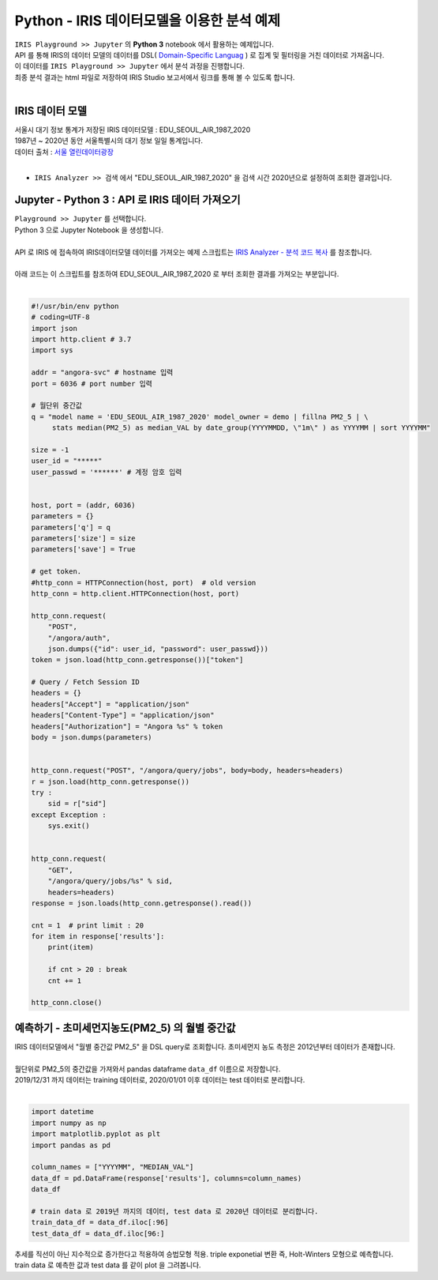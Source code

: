 Python - IRIS 데이터모델을 이용한 분석 예제 
=============================================================================


| ``IRIS Playground >> Jupyter`` 의 **Python 3** notebook 에서 활용하는 예제입니다.
| API 를 통해 IRIS의 데이터 모델의 데이터를 DSL( `Domain-Specific Languag <http://docs.iris.tools/manual/IRIS-Manual/IRIS-Discovery-Middleware/index.html#iris-discovery-middleware-service>`__ ) 로 집계 및 필터링을 거친 데이터로 가져옵니다.
| 이 데이터를 ``IRIS Playground >> Jupyter`` 에서 분석 과정을 진행합니다.
| 최종 분석 결과는 html 파일로 저장하여  IRIS Studio 보고서에서 링크를 통해 볼 수 있도록 합니다.
|

----------------------------------------------
IRIS 데이터 모델
----------------------------------------------

| 서울시 대기 정보 통계가 저장된 IRIS 데이터모델  : EDU_SEOUL_AIR_1987_2020
| 1987년 ~ 2020년 동안 서울특별시의 대기 정보 일일 통계입니다.
| 데이터 출처 : `서울 열린데이터광장 <http://data.seoul.go.kr/dataList/OA-2218/S/1/datasetView.do>`__ 
|
- ``IRIS Analyzer >> 검색`` 에서 "EDU_SEOUL_AIR_1987_2020" 을 검색 시간 2020년으로 설정하여 조회한 결과입니다.

.. image:: images/R_IRIS_Ana_01.png
   :alt: R_IRIS 01


---------------------------------------------------------
Jupyter - Python 3 : API 로 IRIS 데이터 가져오기
---------------------------------------------------------

| ``Playground >> Jupyter`` 를 선택합니다.
| Python 3 으로 Jupyter Notebook 을 생성합니다.
|
| API 로 IRIS 에 접속하여 IRIS데이터모델 데이터를 가져오는 예제 스크립트는 `IRIS Analyzer - 분석 코드 복사 <https://docs.iris.tools/manual/IRIS-Manual/IRIS-Analyzer/01_search/search.html?highlight=%EB%B6%84%EC%84%9D%EC%BD%94%EB%93%9C#id15>`__  를 참조합니다.
|
| 아래 코드는 이 스크립트를 참조하여 EDU_SEOUL_AIR_1987_2020 로 부터 조회한 결과를 가져오는 부분입니다.
|

.. code::

    #!/usr/bin/env python
    # coding=UTF-8
    import json
    import http.client # 3.7
    import sys

    addr = "angora-svc" # hostname 입력
    port = 6036 # port number 입력

    # 월단위 중간값
    q = "model name = 'EDU_SEOUL_AIR_1987_2020' model_owner = demo | fillna PM2_5 | \
         stats median(PM2_5) as median_VAL by date_group(YYYYMMDD, \"1m\" ) as YYYYMM | sort YYYYMM"

    size = -1
    user_id = "*****"
    user_passwd = '******' # 계정 암호 입력

   
    host, port = (addr, 6036)
    parameters = {}
    parameters['q'] = q
    parameters['size'] = size
    parameters['save'] = True

    # get token.
    #http_conn = HTTPConnection(host, port)  # old version
    http_conn = http.client.HTTPConnection(host, port)

    http_conn.request(
        "POST",
        "/angora/auth",
        json.dumps({"id": user_id, "password": user_passwd}))
    token = json.load(http_conn.getresponse())["token"]
   
    # Query / Fetch Session ID
    headers = {}
    headers["Accept"] = "application/json"
    headers["Content-Type"] = "application/json"
    headers["Authorization"] = "Angora %s" % token
    body = json.dumps(parameters)


    http_conn.request("POST", "/angora/query/jobs", body=body, headers=headers)
    r = json.load(http_conn.getresponse())
    try :
        sid = r["sid"]
    except Exception :
        sys.exit()


    http_conn.request(
        "GET",
        "/angora/query/jobs/%s" % sid,
        headers=headers)
    response = json.loads(http_conn.getresponse().read())

    cnt = 1  # print limit : 20
    for item in response['results']:
        print(item)

        if cnt > 20 : break
        cnt += 1

    http_conn.close()


----------------------------------------------------------------------
예측하기 - 초미세먼지농도(PM2_5) 의 월별 중간값 
----------------------------------------------------------------------

| IRIS 데이터모델에서 "월별 중간값 PM2_5" 을 DSL query로 조회합니다. 초미세먼지 농도 측정은 2012년부터 데이터가 존재합니다. 
| 
| 월단위로 PM2_5의 중간값을 가져와서 pandas dataframe ``data_df`` 이름으로 저장합니다.
| 2019/12/31 까지 데이터는 training 데이터로, 2020/01/01 이후 데이터는 test 데이터로 분리합니다.
|

.. code::

    import datetime
    import numpy as np
    import matplotlib.pyplot as plt
    import pandas as pd

    column_names = ["YYYYMM", "MEDIAN_VAL"]
    data_df = pd.DataFrame(response['results'], columns=column_names)
    data_df

    # train data 로 2019년 까지의 데이터, test data 로 2020년 데이터로 분리합니다.
    train_data_df = data_df.iloc[:96] 
    test_data_df = data_df.iloc[96:]



| 추세를 직선이 아닌 지수적으로 증가한다고 적용하여 승법모형 적용. triple exponetial 변환 즉, Holt-Winters 모형으로 예측합니다.
| train data 로 예측한 값과 test data 를 같이 plot 을 그려봅니다.

.. code:

    # statsmodels 라이브러리의 FutureWarning 을 미표시
    from warnings import simplefilter
    simplefilter(action='ignore', category=FutureWarning)


    from statsmodels.tsa.holtwinters import ExponentialSmoothing
    
    fitted_model_exp = ExponentialSmoothing(train_data_df['MEDIAN_VAL'], trend='mul',seasonal='mul',seasonal_periods=12).fit() 

    test_predictions_exp = fitted_model_exp.forecast(12).rename('HW_forecast')
 
    train_data_df['MEDIAN_VAL'].plot(legend=True,label='TRAIN')
    test_data_df['MEDIAN_VAL'].plot(legend=True,label='TEST',figsize=(12,8))
    test_predictions_exp.plot(legend=True,label='PREDICTION')
 


.. image:: images/python_IRIS_Ana_01.png
   :alt: Python IRIS 01

